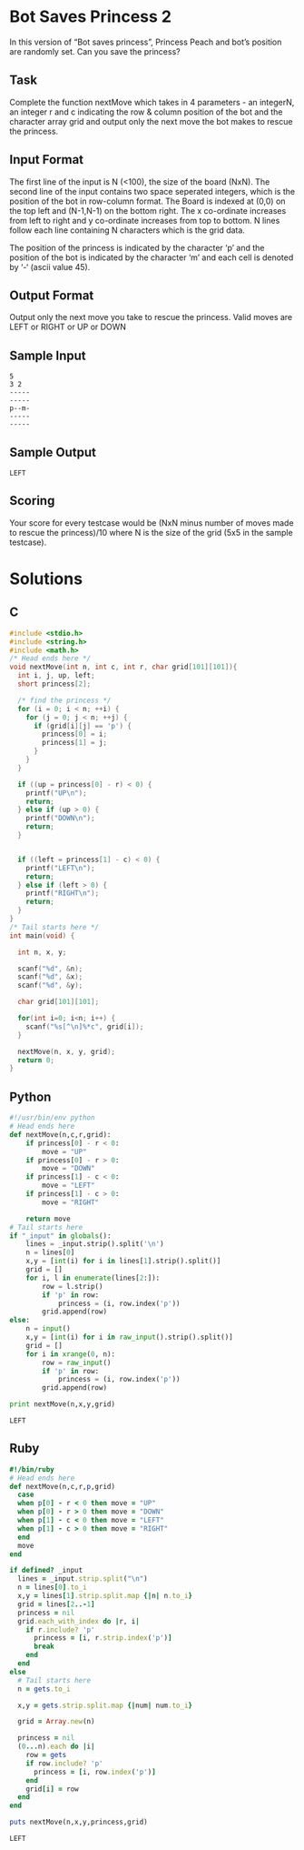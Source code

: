 * Bot Saves Princess 2
  In this version of “Bot saves princess”, Princess Peach and bot’s
  position are randomly set. Can you save the princess?
** Task
   Complete the function nextMove which takes in 4 parameters - an
   integerN, an integer r and c indicating the row & column position of
   the bot and the character array grid and output only the next move the
   bot makes to rescue the princess.
** Input Format
   The first line of the input is N (<100), the size of the board (NxN).
   The second line of the input contains two space seperated integers,
   which is the position of the bot in row-column format. The Board is
   indexed at (0,0) on the top left and (N-1,N-1) on the bottom right.
   The x co-ordinate increases from left to right and y co-ordinate
   increases from top to bottom. N lines follow each line containing N
   characters which is the grid data.

   The position of the princess is indicated by the character ‘p’ and the position of the bot is indicated by the character ‘m’ and each cell is denoted by ‘-‘ (ascii value 45).
** Output Format
   Output only the next move you take to rescue the princess. Valid moves
   are LEFT or RIGHT or UP or DOWN
** Sample Input
   #+NAME: sample-input
   #+BEGIN_EXAMPLE
   5
   3 2
   -----
   -----
   p--m-
   -----
   -----
   #+END_EXAMPLE
** Sample Output
   #+BEGIN_EXAMPLE
   LEFT  
   #+END_EXAMPLE
** Scoring
   Your score for every testcase would be (NxN minus number of moves made
   to rescue the princess)/10 where N is the size of the grid (5x5 in the
   sample testcase).
* Solutions
** C
   #+BEGIN_SRC C :tangle bot-saves-princess2.c
     #include <stdio.h>
     #include <string.h>
     #include <math.h>
     /* Head ends here */
     void nextMove(int n, int c, int r, char grid[101][101]){
       int i, j, up, left;
       short princess[2];
     
       /* find the princess */
       for (i = 0; i < n; ++i) {
         for (j = 0; j < n; ++j) {
           if (grid[i][j] == 'p') {
             princess[0] = i;
             princess[1] = j;
           }
         }
       }
     
       if ((up = princess[0] - r) < 0) {
         printf("UP\n");
         return;
       } else if (up > 0) {
         printf("DOWN\n");
         return;
       }
     
     
       if ((left = princess[1] - c) < 0) {
         printf("LEFT\n");
         return;
       } else if (left > 0) {
         printf("RIGHT\n");
         return;
       }
     }
     /* Tail starts here */
     int main(void) {
     
       int n, x, y;
     
       scanf("%d", &n);
       scanf("%d", &x);
       scanf("%d", &y);
     
       char grid[101][101];
     
       for(int i=0; i<n; i++) {
         scanf("%s[^\n]%*c", grid[i]);
       }
     
       nextMove(n, x, y, grid);
       return 0;
     }
     
   #+END_SRC
** Python
   #+BEGIN_SRC python :results output :var _input=sample-input
     #!/usr/bin/env python
     # Head ends here
     def nextMove(n,c,r,grid):
         if princess[0] - r < 0:
             move = "UP"
         if princess[0] - r > 0:
             move = "DOWN"
         if princess[1] - c < 0:
             move = "LEFT"
         if princess[1] - c > 0:
             move = "RIGHT"
     
         return move
     # Tail starts here
     if "_input" in globals():
         lines = _input.strip().split('\n')
         n = lines[0]
         x,y = [int(i) for i in lines[1].strip().split()]
         grid = []
         for i, l in enumerate(lines[2:]):
             row = l.strip()
             if 'p' in row:
                 princess = (i, row.index('p'))
             grid.append(row)
     else:
         n = input()
         x,y = [int(i) for i in raw_input().strip().split()]
         grid = []
         for i in xrange(0, n):
             row = raw_input()
             if 'p' in row:
                 princess = (i, row.index('p'))
             grid.append(row)
     
     print nextMove(n,x,y,grid)
   #+END_SRC

   #+RESULTS:
   : LEFT

** Ruby
   #+BEGIN_SRC ruby :results output :var _input=sample-input
     #!/bin/ruby
     # Head ends here
     def nextMove(n,c,r,p,grid)
       case
       when p[0] - r < 0 then move = "UP"
       when p[0] - r > 0 then move = "DOWN"
       when p[1] - c < 0 then move = "LEFT"
       when p[1] - c > 0 then move = "RIGHT"
       end
       move
     end
     
     if defined? _input
       lines = _input.strip.split("\n")
       n = lines[0].to_i
       x,y = lines[1].strip.split.map {|n| n.to_i}
       grid = lines[2..-1]
       princess = nil
       grid.each_with_index do |r, i|
         if r.include? 'p'
           princess = [i, r.strip.index('p')]
           break
         end
       end
     else
       # Tail starts here
       n = gets.to_i
     
       x,y = gets.strip.split.map {|num| num.to_i}
     
       grid = Array.new(n)
     
       princess = nil
       (0...n).each do |i|
         row = gets
         if row.include? 'p'
           princess = [i, row.index('p')]
         end
         grid[i] = row
       end
     end
     
     puts nextMove(n,x,y,princess,grid)
   #+END_SRC

   #+RESULTS:
   : LEFT

